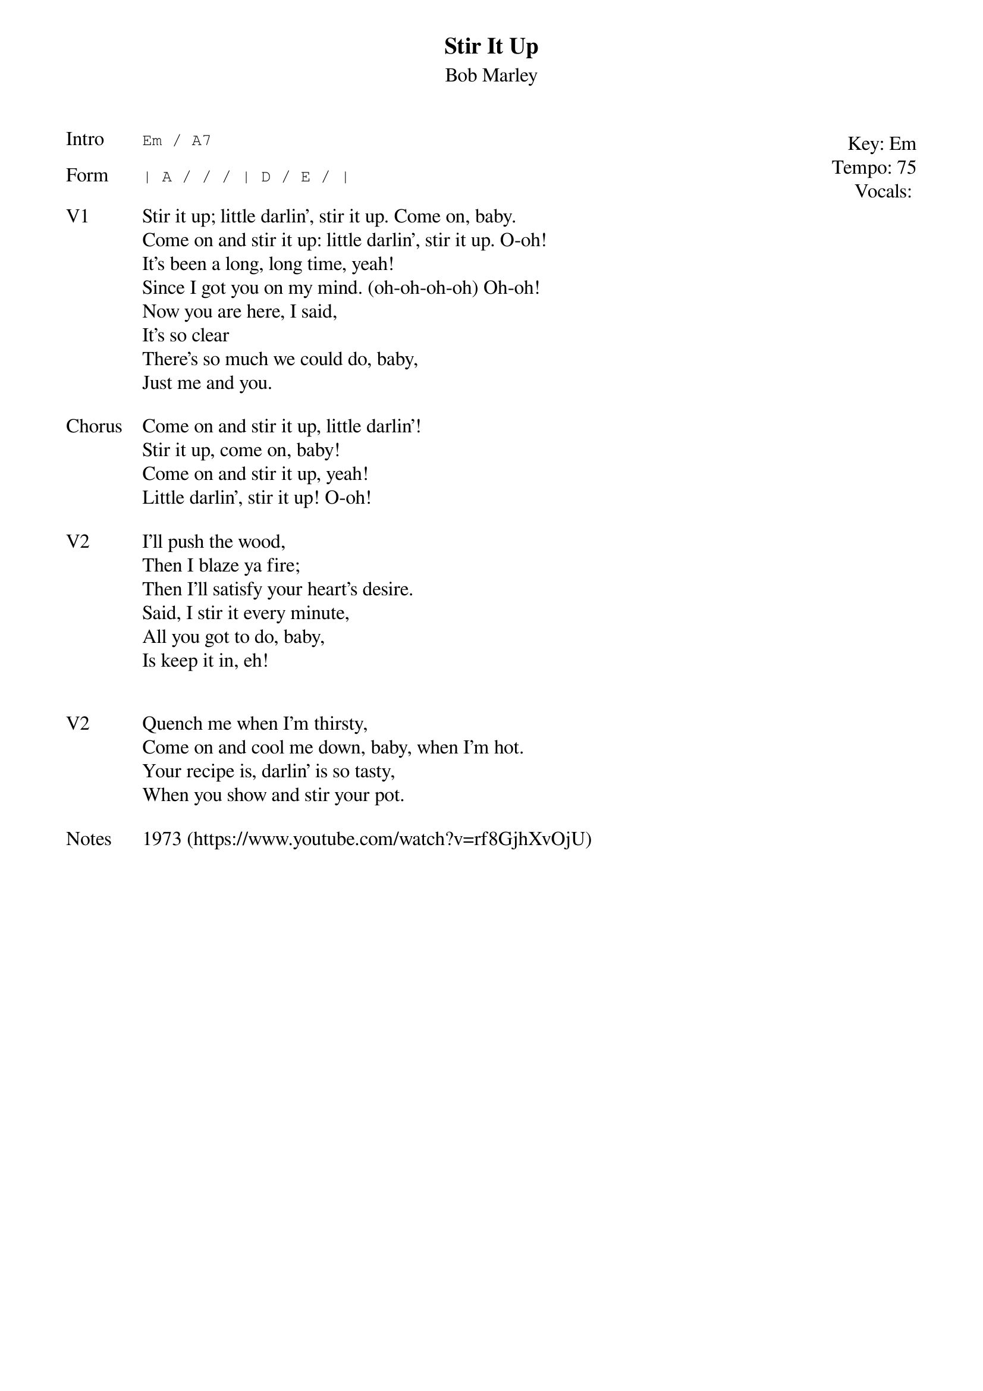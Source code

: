 {t:Stir It Up}
{st:Bob Marley}
{key: Em}
{tempo: 75}
{meta: vocals ??}
{meta: timing 10min}

{start_of_textblock label="" flush="right" anchor="line" x="100%"}
Key: %{key}
Tempo: %{tempo}
Vocals: %{vocals}
{end_of_textblock}
{sot: Intro}
Em / A7
{eot}

{sot: Form}
| A / / / | D / E / |
{eot}

{sov: V1}
Stir it up; little darlin', stir it up. Come on, baby.
Come on and stir it up: little darlin', stir it up. O-oh!
It's been a long, long time, yeah!
Since I got you on my mind. (oh-oh-oh-oh) Oh-oh!
Now you are here, I said,
It's so clear
There's so much we could do, baby,
Just me and you.
{eov}

{sov: Chorus}
Come on and stir it up, little darlin'!
Stir it up, come on, baby!
Come on and stir it up, yeah!
Little darlin', stir it up! O-oh!
{eov}

{sov: V2}
I'll push the wood,
Then I blaze ya fire;
Then I'll satisfy your heart's desire.
Said, I stir it every minute,
All you got to do, baby,
Is keep it in, eh!
{eov}


{sov: V2}
Quench me when I'm thirsty,
Come on and cool me down, baby, when I'm hot.
Your recipe is, darlin' is so tasty,
When you show and stir your pot.
{eov}

{sov: Notes}
1973 (https://www.youtube.com/watch?v=rf8GjhXvOjU)
{eov}
